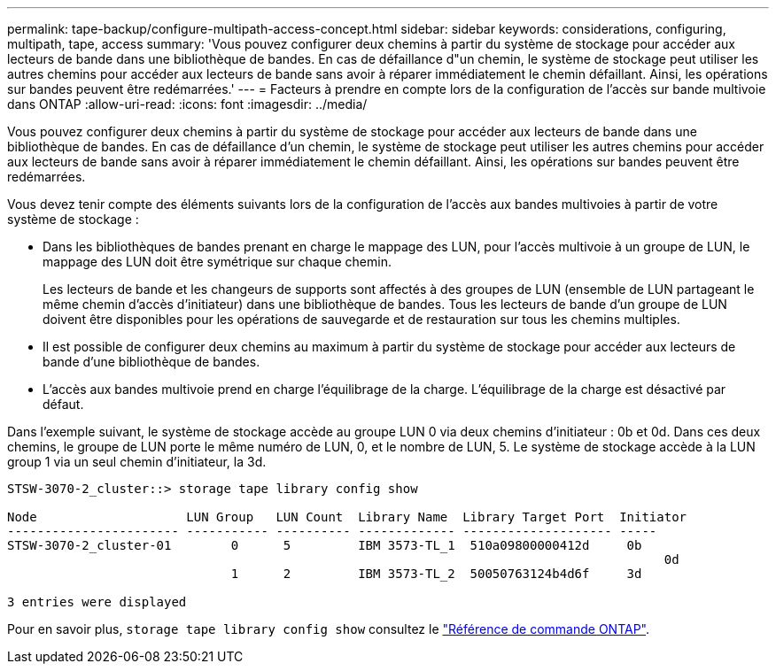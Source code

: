 ---
permalink: tape-backup/configure-multipath-access-concept.html 
sidebar: sidebar 
keywords: considerations, configuring, multipath, tape, access 
summary: 'Vous pouvez configurer deux chemins à partir du système de stockage pour accéder aux lecteurs de bande dans une bibliothèque de bandes. En cas de défaillance d"un chemin, le système de stockage peut utiliser les autres chemins pour accéder aux lecteurs de bande sans avoir à réparer immédiatement le chemin défaillant. Ainsi, les opérations sur bandes peuvent être redémarrées.' 
---
= Facteurs à prendre en compte lors de la configuration de l'accès sur bande multivoie dans ONTAP
:allow-uri-read: 
:icons: font
:imagesdir: ../media/


[role="lead"]
Vous pouvez configurer deux chemins à partir du système de stockage pour accéder aux lecteurs de bande dans une bibliothèque de bandes. En cas de défaillance d'un chemin, le système de stockage peut utiliser les autres chemins pour accéder aux lecteurs de bande sans avoir à réparer immédiatement le chemin défaillant. Ainsi, les opérations sur bandes peuvent être redémarrées.

Vous devez tenir compte des éléments suivants lors de la configuration de l'accès aux bandes multivoies à partir de votre système de stockage :

* Dans les bibliothèques de bandes prenant en charge le mappage des LUN, pour l'accès multivoie à un groupe de LUN, le mappage des LUN doit être symétrique sur chaque chemin.
+
Les lecteurs de bande et les changeurs de supports sont affectés à des groupes de LUN (ensemble de LUN partageant le même chemin d'accès d'initiateur) dans une bibliothèque de bandes. Tous les lecteurs de bande d'un groupe de LUN doivent être disponibles pour les opérations de sauvegarde et de restauration sur tous les chemins multiples.

* Il est possible de configurer deux chemins au maximum à partir du système de stockage pour accéder aux lecteurs de bande d'une bibliothèque de bandes.
* L'accès aux bandes multivoie prend en charge l'équilibrage de la charge. L'équilibrage de la charge est désactivé par défaut.


Dans l'exemple suivant, le système de stockage accède au groupe LUN 0 via deux chemins d'initiateur : 0b et 0d. Dans ces deux chemins, le groupe de LUN porte le même numéro de LUN, 0, et le nombre de LUN, 5. Le système de stockage accède à la LUN group 1 via un seul chemin d'initiateur, la 3d.

[listing]
----

STSW-3070-2_cluster::> storage tape library config show

Node                    LUN Group   LUN Count  Library Name  Library Target Port  Initiator
----------------------- ----------- ---------- ------------- -------------------- -----
STSW-3070-2_cluster-01        0      5         IBM 3573-TL_1  510a09800000412d     0b
                                                                                  	0d
                              1      2         IBM 3573-TL_2  50050763124b4d6f     3d

3 entries were displayed
----
Pour en savoir plus, `storage tape library config show` consultez le link:https://docs.netapp.com/us-en/ontap-cli/storage-tape-library-config-show.html["Référence de commande ONTAP"^].
